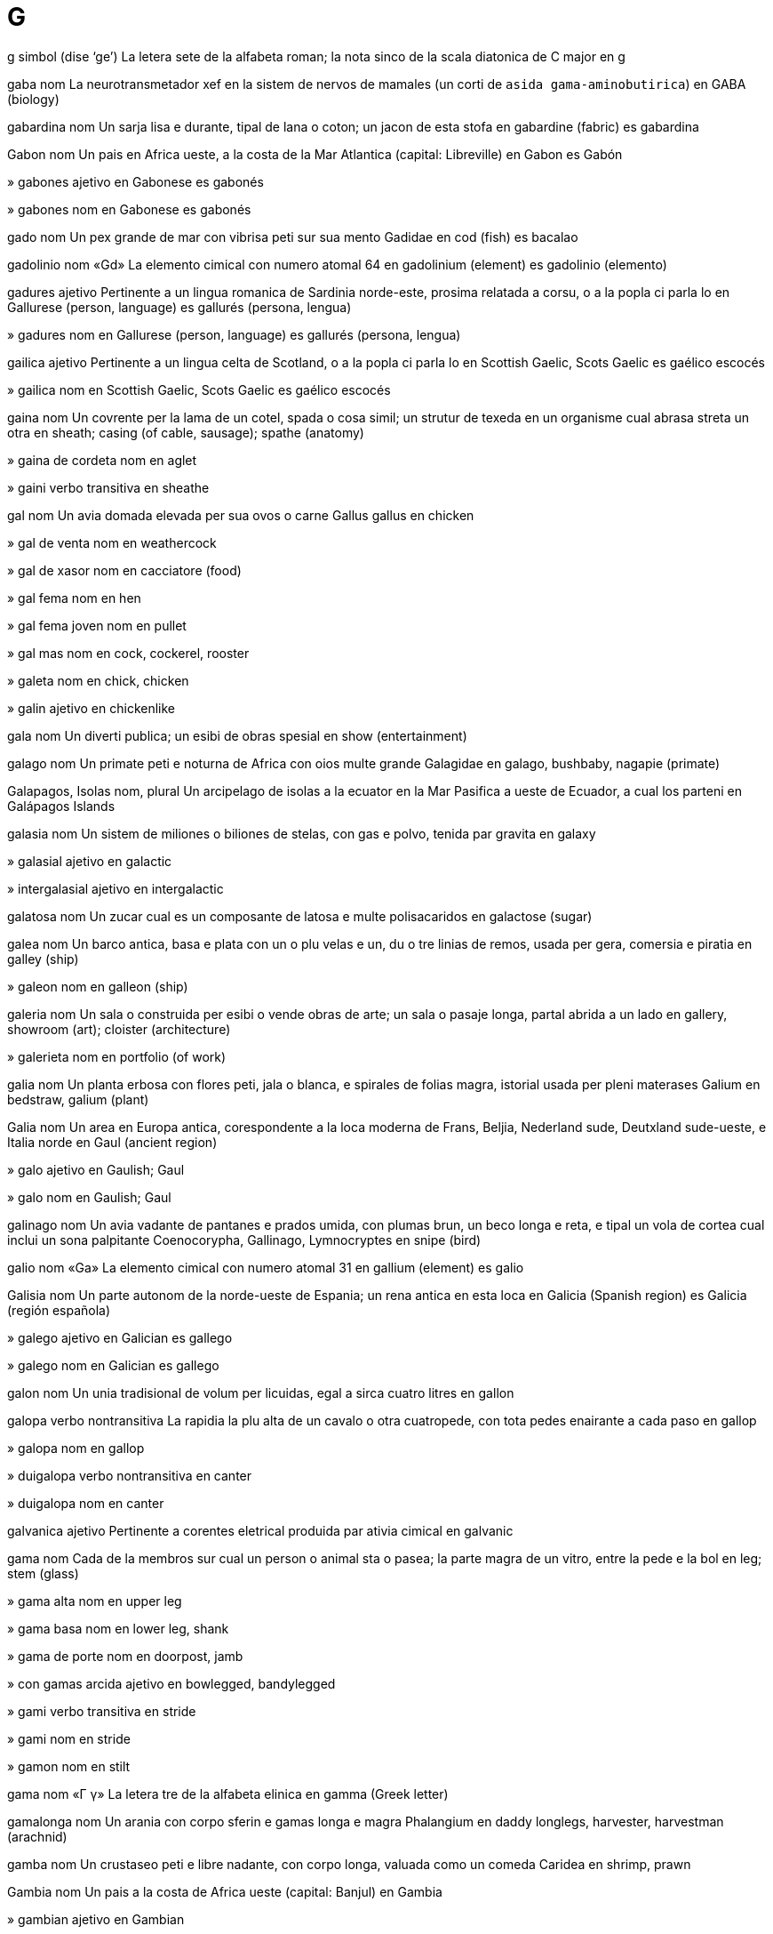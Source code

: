 = G

g   simbol   (dise ‘ge’)
La letera sete de la alfabeta roman; la nota sinco de la scala diatonica de C major
en   g

gaba   nom
La neurotransmetador xef en la sistem de nervos de mamales (un corti de `asida gama-aminobutirica`)
en   GABA (biology)

gabardina   nom
Un sarja lisa e durante, tipal de lana o coton; un jacon de esta stofa
en   gabardine (fabric)
es   gabardina

Gabon   nom
Un pais en Africa ueste, a la costa de la Mar Atlantica
(capital: Libreville)
en   Gabon
es   Gabón

»  gabones   ajetivo
en   Gabonese
es   gabonés

»  gabones   nom
en   Gabonese
es   gabonés

gado   nom
Un pex grande de mar con vibrisa peti sur sua mento
Gadidae
en   cod (fish)
es   bacalao

gadolinio   nom   «Gd»
La elemento cimical con numero atomal 64
en   gadolinium (element)
es   gadolinio (elemento)

gadures   ajetivo
Pertinente a un lingua romanica de Sardinia norde-este, prosima relatada a corsu, o a la popla ci parla lo
en   Gallurese (person, language)
es   gallurés (persona, lengua)

»  gadures   nom
en   Gallurese (person, language)
es   gallurés (persona, lengua)

gailica   ajetivo
Pertinente a un lingua celta de Scotland, o a la popla ci parla lo
en   Scottish Gaelic, Scots Gaelic
es   gaélico escocés

»  gailica   nom
en   Scottish Gaelic, Scots Gaelic
es   gaélico escocés

gaina   nom
Un covrente per la lama de un cotel, spada o cosa simil; un strutur de texeda en un organisme cual abrasa streta un otra
en   sheath; casing (of cable, sausage); spathe (anatomy)

»  gaina de cordeta   nom
en   aglet

»  gaini   verbo transitiva
en   sheathe

gal   nom
Un avia domada elevada per sua ovos o carne
Gallus gallus
en   chicken

»  gal de venta   nom
en   weathercock

»  gal de xasor   nom
en   cacciatore (food)

»  gal fema   nom
en   hen

»  gal fema joven   nom
en   pullet

»  gal mas   nom
en   cock, cockerel, rooster

»  galeta   nom
en   chick, chicken

»  galin   ajetivo
en   chickenlike

gala   nom
Un diverti publica; un esibi de obras spesial
en   show (entertainment)

galago   nom
Un primate peti e noturna de Africa con oios multe grande
Galagidae
en   galago, bushbaby, nagapie (primate)

Galapagos, Isolas   nom, plural
Un arcipelago de isolas a la ecuator en la Mar Pasifica a ueste de Ecuador, a cual los parteni
en   Galápagos Islands

galasia   nom
Un sistem de miliones o biliones de stelas, con gas e polvo, tenida par gravita
en   galaxy

»  galasial   ajetivo
en   galactic

»  intergalasial   ajetivo
en   intergalactic

galatosa   nom
Un zucar cual es un composante de latosa e multe polisacaridos
en   galactose (sugar)

galea   nom
Un barco antica, basa e plata con un o plu velas e un, du o tre linias de remos, usada per gera, comersia e piratia
en   galley (ship)

»  galeon   nom
en   galleon (ship)

galeria   nom
Un sala o construida per esibi o vende obras de arte; un sala o pasaje longa, partal abrida a un lado
en   gallery, showroom (art); cloister (architecture)

»  galerieta   nom
en   portfolio (of work)

galia   nom
Un planta erbosa con flores peti, jala o blanca, e spirales de folias magra, istorial usada per pleni materases
Galium
en   bedstraw, galium (plant)

Galia   nom
Un area en Europa antica, corespondente a la loca moderna de Frans, Beljia, Nederland sude, Deutxland sude-ueste, e Italia norde
en   Gaul (ancient region)

»  galo   ajetivo
en   Gaulish; Gaul

»  galo   nom
en   Gaulish; Gaul

galinago   nom
Un avia vadante de pantanes e prados umida, con plumas brun, un beco longa e reta, e tipal un vola de cortea cual inclui un sona palpitante
Coenocorypha, Gallinago, Lymnocryptes
en   snipe (bird)

galio   nom   «Ga»
La elemento cimical con numero atomal 31
en   gallium (element)
es   galio

Galisia   nom
Un parte autonom de la norde-ueste de Espania; un rena antica en esta loca
en   Galicia (Spanish region)
es   Galicia (región española)

»  galego   ajetivo
en   Galician
es   gallego

»  galego   nom
en   Galician
es   gallego

galon   nom
Un unia tradisional de volum per licuidas, egal a sirca cuatro litres
en   gallon

galopa   verbo nontransitiva
La rapidia la plu alta de un cavalo o otra cuatropede, con tota pedes enairante a cada paso
en   gallop

»  galopa   nom
en   gallop

»  duigalopa   verbo nontransitiva
en   canter

»  duigalopa   nom
en   canter

galvanica   ajetivo
Pertinente a corentes eletrical produida par ativia cimical
en   galvanic

gama   nom
Cada de la membros sur cual un person o animal sta o pasea; la parte magra de un vitro, entre la pede e la bol
en   leg; stem (glass)

»  gama alta   nom
en   upper leg

»  gama basa   nom
en   lower leg, shank

»  gama de porte   nom
en   doorpost, jamb

»  con gamas arcida   ajetivo
en   bowlegged, bandylegged

»  gami   verbo transitiva
en   stride

»  gami   nom
en   stride

»  gamon   nom
en   stilt

gama   nom   «Γ γ»
La letera tre de la alfabeta elinica
en   gamma (Greek letter)

gamalonga   nom
Un arania con corpo sferin e gamas longa e magra
Phalangium
en   daddy longlegs, harvester, harvestman (arachnid)

gamba   nom
Un crustaseo peti e libre nadante, con corpo longa, valuada como un comeda
Caridea
en   shrimp, prawn

Gambia   nom
Un pais a la costa de Africa ueste
(capital: Banjul)
en   Gambia

»  gambian   ajetivo
en   Gambian

»  gambian   nom
en   Gambian

gamelan   nom
Un bande cual jua musica tradisional de Indonesia, tipal incluinte multe strumentos de percute de bronze
en   gamelan

gameta   nom
Un selula matur aploide, mas o fema, cual pote uni con un de la otra seso per formi un zigoto
en   gamete

gametofite   nom
La fase de developa cual produi gametas en moses e epaticas
en   gametophyte

gan   nom
Un dialeto de xines, parlada par sirca 20 milion persones, xef en la provinse Jiangxi
en   Gan (language)

Gana   nom
Un pais en Africa ueste, con costa sude a la Mar Atlantica
(capital: Accra)
en   Ghana

»  ganaian   ajetivo
en   Ghanaian

»  ganaian   nom
en   Ghanaian

ganax   nom
Un pleninte bateda de xocolada e crema, usada en tortas e confetos
en   ganache (food)

gang   nom
Un grupo organizada de criminales; un grupo de jovenes envolveda en crimin o violentia minor; un grupo de jovenes ci asosia con lunlotra; un grupo organizada de persones ci labora par mano
en   gang

ganga   nom
Un avia con plumas brunin, nidinte sur tera en desertos, comente semes, e relatada a pijones
Pteroclidae
en   sandgrouse

Ganga, Rio   nom
Un rio en Barat norde e Bangladex cual comensa en la Montes Himalaia e fini en la Golfo Bengala
en   Ganges River

ganglio   nom
Un strutur composada de un cuantia de corpos de neurones, tipal forminte un infla a la fibre; un masa bon definida de materia gris en la sistem de nervos sentral
en   ganglion (biology)

gangrena   nom
La mori e descomposa local de texeda, cual resulta de sangue blocida o un infeta baterial
en   gangrene

»  gangrenosa   ajetivo
en   gangrenous

gangster   nom
Un membro de un gang de criminales violente
en   gangster, mobster, racketeer

gania   verbo transitiva
Oteni (mone) per labora o servi, o par interesa o profita; susede (un concurso o desacorda); ariva puntual per usa (un bus, tren o avion)
en   earn, gain; win (game); catch (bus, etc.)

»  gania la tempo   verbo
en   save time

»  difisil ganiada   ajetivo
en   hard-won, close-fought, closely fought

»  ganiada   ajetivo
en   earned, gained, won

»  ganior   nom
en   winner

»  nonreganiable   ajetivo
en   irrecoverable

»  regania   verbo transitiva
en   regain, recoup, recover (money)

»  reganiable   ajetivo
en   recoverable

»  sin ganior   ajetivo
en   tied, drawn (match)

ganso   nom
Un avia grande de acua con colo longa, gamas corta, pedes membranosa, e beco corta e larga; (metafor) un person sosial torpe; (metafor) un person tecnical sabosa ma osesente
Anser, Branta, Chen
en   goose; geek, nerd

»  ganso mas   nom
en   gander

»  ganseta   nom
en   gosling

ganto   nom
Un covrente per la mano cual proteje contra fria o susia, tipal con partes separada per cada dito e la diton; un covrente simil en boxe, basebal e otra sportes
en   glove

»  ganto de armur   nom
en   gauntlet

»  ganto de boxe   nom
en   boxing glove

»  ganto de cosini   nom
en   oven glove

»  ganteta   nom
en   mitten

»  ganton   nom
en   muff

gara   nom
Un ungia curva e puntida a cada dito de la pede de avias, lezardos e alga mamales; un onca simil a la gama de un inseto; la pinse de alga artropodos; un aparato simil usada per teni o leva
en   claw, talon

»  gari   verbo transitiva
en   claw, scrabble at

garaje   nom
Un construida per reteni veculos; un loca en cual on manteni e repara veculos
en   garage
es   garaje

»  garaje partal   nom
en   carport

garantia   verbo transitiva
Promete formal, tipal en un documento, ce (constrinjes spesifada) va es realida, tipal ce (un produida) va es reparada o recambiada si lo no ave un cualia o dura spesifada; (en lege) promete formal, tipal en un documento, ce on va paia (la deta) de un otra o completi (la obliga) de un otra en caso de fali
en   guarantee, ensure

»  garantia   nom
en   guarantee, warranty, guaranty; collateral, security, surety; bail

»  garantia de cualia   nom
en   guarantee of quality, hallmark, imprimatur

»  garantior   nom
en   bondsman, surety

garda   verbo transitiva
Atende (un person o cosa) per proteje o controla el o lo; reteni (mone) per usa futur
en   guard, stand guard; save (money)

»  garda   nom
en   guard; guardianship, tutelage

»  garda la casa   verbo
en   housesit

»  garda se contra   verbo
en   beware of

»  gardada   nom
en   ward (person)

»  gardador   nom
en   guard (device), burglar alarm

»  gardor   nom
en   guard (person), sentry; warder, jailer, gaoler; guardian, custodian, warden; watchdog (metaphor)

»  gardor de pisina   nom
en   lifeguard

»  gardor de plaia   nom
en   lifeguard

gardacorpo   nom, composada (verbo+nom)
Un person o grupo empleada per acompania e proteje un person importante o famosa
en   bodyguard

gardacosta   nom, composada (verbo+nom)
Un organiza cual atende acuas costal per aida persones o barcos en peril e per preveni contrabanda; un person tal empleada
en   coastguard

gardafoco   nom, composada (verbo+nom)
Un scermo protejente ante un foco; un strutur basa sirca un ximineria per preveni la cade de carbon o lenio ardente
en   fireguard, fender

gardaforesta   nom, composada (verbo+nom)
Un person ci patrulia e manteni un foresta o parce natural
en   forest ranger, park ranger

gardamano   nom, composada (verbo+nom)
Un veste o aparato cual proteje la mano, per esemplo como parte de un arma
en   hand guard

gardaporte   nom, composada (verbo+nom)
Un person ci garda la entra de un construida; un empleada ci aida persones estra un otel
en   doorkeeper, commissionaire

gardaporton   nom, composada (verbo+nom)
Un person ci garda un porton e controla ci pasa tra lo
en   gatekeeper

gardaxasa   nom, composada (verbo+nom)
Un empleada ci eleva e proteje animales xasada
en   gamekeeper

gardenia   nom
Un arbor o arboreta con flores grande, bonodorosa e blanca o jala
Gardenia
en   gardenia (plant)

garga   nom
La pasaje a dorso de la boca, a interna de la colo
en   throat

»  gargal   ajetivo
en   throaty, guttural

gargara   verbo transitiva
Lava la boca e garga con (un licuida) par espira tra lo
en   gargle

»  gargara   nom
en   gargle

gargarosa   nom
Un pinson brun con fronte roja
Acanthis flammea
en   redpoll (bird)

gargola   nom
Un fas o figur siselida de un umana o animal monstrin, protendente de un construida e tipal funsionante como un beco per move la pluve a via de la mur
en   gargoyle

garlanda   nom
Un sirculo de flores e folias, portada sur la testa o pendeda como un orna
en   garland, wreath, festoon, swag

»  garlanda sintilinte   nom
en   tinsel

»  garlandi   verbo transitiva
en   garland, wreathe, festoon

garnison   nom
La soldatos encargada con proteje un fortres o vila; la construida cual los ocupa
en   garrison

garota   nom
Un filo o corda usada per strangula algun
en   garotte

»  garoti   verbo transitiva
en   garotte

gas   nom
Un materia fluente como aira, cual estende libre per pleni cualce spasio, sin relata a sua cuantia
en   gas

»  gas invernerial   nom
en   greenhouse gas

»  gas nosiva   nom
en   toxic gas, fumes

»  gasal   ajetivo
en   gaseous (of a gas)

»  gasi   verbo nontransitiva
en   become gaseous

»  gasi   verbo transitiva
en   make gaseous; gas, expose to gas

»  gasin   ajetivo
en   gaseous (like a gas)

»  gasosa   ajetivo
en   gaseous (full of gas), gassy; carbonated, fizzy

gasolina   nom
Petrolio refinada, usada como un combustable per alga motores
en   gasoline, petrol
es   gasolina

»  gasolineria   nom
en   gas station, petrol station
es   gasolinera, estación de servicio, bencinera, bomba, grifo, servicentro

gasolio   nom
Petrolio refinada plu pesosa ca gasolina, usada per alga motores
en   diesel

gasometre   nom
Un tance per reserva e mesura gas
en   gasometer

gaspatxo   nom
Un sopa fria de tomate e otra vejetales, orijinante en Espania
en   gazpacho (soup)
es   gazpacho

gasta   verbo nontransitiva
Deveni danada, erodeda o destruida par frica o usa
en   wear out, age; fray, unravel

»  gasta   verbo transitiva
en   wear out, age; fray, unravel

»  gastada   ajetivo
en   worn out, shabby, threadbare, frayed, dilapidated, rundown; (tire/tyre) bald

»  gastada par gera   ajetivo
en   war-torn

»  gastada par clima   ajetivo
en   weathered, weatherbeaten

gastral   ajetivo
Pertinente a la stomaco
en   gastric

gastraljia   nom
Un dole de la stomaco
en   gastralgia

gastrite   nom
Un inflama de la strato interna de la stomaco
en   gastritis

gastroenterite   nom
Un inflama de la stomaco e intestines, causante vomita e diarea
en   gastroenteritis

gastroenterolojia   nom
La ramo de medica cual studia desordinas de la stomaco e intestines
en   gastroenterology

»  gastroenterolojiste   nom
en   gastroenterologist

gastrointestinal   ajetivo
Pertinente a la stomaco e intestines
en   gastrointestinal

gastropodo   nom
Un membro de un grupo grande de moluscos, como caracoles, limasas e businos
Gastropoda
en   gastropod

gastrotrico   nom
Un membro de un filo de vermes multe peti, comun en mares e lagos
Gastrotricha
en   gastrotrich (worm)

gatilio   nom
Un aparato peti cual relasa un mola o simil per inisia alga cosa, tipal la ensende de un fusil
en   trigger

»  gatili   verbo transitiva
en   trigger

gatiliomanica   ajetivo
Tendente reata violente, tipal usante un fusil
en   trigger-happy

gato   nom
Un mamal peti, carnivor e domada con pelo suave, beco corta, e talones retirable; cualce membro de esta familia, como un leon o tigre
Felis catus
en   cat

»  gato de nove codas   nom
en   cat o’ nine tails (whip)

»  gateta   nom
en   kitten, kitty, pussy, puss

gauda   nom
Un ceso dur, plata e ronda de Nederland, tipal con casca jala
en   gouda (cheese)

gaulteria   nom
Un planta sempreverde cual produi un olio bonodorosa mentin
Gaultheria
en   wintergreen (plant)

gaus   nom
Un unia de indui magnetal, egal a un desmili de un tesla
en   gauss (unit of induction)

gavia   nom
Un avia de acua, grande e tufante, con beco puntida e plumas negra e gris
Gavia
en   loon, diver (bird)

gavota   nom
Un avia de mar con alas longa, pedes membranosa, e vose xiliante, tipal con plumas blanca e dorso negra o gris
Laridae
en   gull, seagull

gavota   nom
Un dansa de Frans de rapidia media, popular en la sentenio 18; un musica per esta
en   gavotte (dance, music)

gaxa   nom
Un comeda semilicuida de avena o otra sereal, bolida en lete o acua; cualce comeda con forma de pulpa bultosa
en   gruel, porridge, mush

»  gaxa de avena   nom
en   porridge, oatmeal

»  gaxa de favas   nom
en   bean porridge; baked beans

»  gaxa de orzo   nom
en   barley porridge

»  gaxa de pisos   nom
en   mashed peas, mushy peas

»  gaxa de ris   nom
en   rice porridge; rice pudding

»  gaxa de torta   nom
en   cake batter, cake mix

»  gaxi   verbo nontransitiva
en   mush

»  gaxi   verbo transitiva
en   mush

»  gaxin   ajetivo
en   mushy, sloppy

»  gaxin   nom
en   mush, pap, slop

gaza   nom
Un stofa de seda, lino o coton magra e diafana; esta stofa usada per proteje feris
en   gauze

»  gaza de ceso   nom
en   cheesecloth

Gaza   nom
Un teritorio de Filastin
en   Gaza, Gaza strip
es   Gaza, Franja de Gaza

gazela   nom
Un antilope peti e magra con cornos curva e pelo jalin brun e blanca a la adomen
Gazella
en   gazelle
es   gacela

gazi   ajetivo
Un geror muslim veteran
en   Ghazi

»  gazi   nom
en   Ghazi

ge   ajetivo
Omosesal; pertinente a omosesales e omosesalia
en   gay, queer, homosexual

»  ge   nom
en   gay, queer, homosexual

»  antige   ajetivo   (dise ‘antigé’)
en   anti-gay

geco   nom
Un lezardo noturna e comun ruidosa, con cuxinetas aderente a sua pedes per aida trepa sur surfases lisa
Gekkonidae
en   gecko

Genova   nom
Un site en Liguria
en   Genoa (Italian city)

»  genoves   ajetivo
en   Genoese

»  genoves   nom
en   Genoese

Georgia   nom   (dise ‘djordja’)
Un stato en la SUA sude-este
en   Georgia (US state)

gepardo   nom
Un gato grande, manxada, e multe rapida de Africa e partes de Asia
Acinonyx jubatus
en   cheetah

gera   verbo nontransitiva
Partisipa en un disputa con armas entre nasiones, statos o grupos diferente
en   war, make war

»  gera   nom
en   war, warfare

»  gera biolojial   nom
en   biological warfare

»  gera cimical   nom
en   chemical warfare

»  gera fria   nom
en   cold war

»  gera interna   nom
en   civil war, internecine war

»  gera lampin   nom
en   blitzkrieg

»  gera mundal   nom
en   world war

»  gera nucleal   nom
en   nuclear warfare

»  gera psicolojial   nom
en   psychological warfare

»  declara un gera contra   verbo
en   wage war on

»  geror   nom
en   warrior

»  gerosa   ajetivo
en   bellicose, warlike

»  posgeral   ajetivo
en   post-war

»  pregeral   ajetivo
en   pre-war

»  progeral   ajetivo
en   pro-war

gerilia   nom
Un membro de un grupo peti e autonom ci partisipa en combate, tipal contra un forte militar plu grande
en   guerrilla

»  gera de gerilia   nom
en   guerrilla warfare

germanica   ajetivo
Pertinente a un ramo de la familia de linguas indoeuropean cual inclui engles, deutx, nederlandes, frisce, dansce, norsce, svensce e gotica; pertinente a la poplas ci parla esta linguas
en   Germanic, Teutonic

»  germanica   nom
en   Germanic, Teutonic

germanio   nom   «Ge»
La elemento cimical con numero atomal 32
en   germanium (element)

Gernsi   nom
Un isola brites en la Manga, a norde-este de Jersi
en   Guernsey

»  gernsies   ajetivo
en   Sarnian (person); Guernésiais (language)

»  gernsies   nom
en   Sarnian (person); Guernésiais (language)

geser   nom
Un fonte calda en cual acua boli a veses, ejetante un colona alta de acua e vapor en la aira; cualce jeta simil de licuida
en   geyser; gusher, uprush, blowout (oil)

gestalt   nom
(En psicolojia) un intera organizada cual funsiona como plu ca la soma de sua partes
en   gestalt

gestapo   nom
Un polisia secreta e cruel en Deutxland en la rena de la Nazis
en   gestapo

geto   nom
Un parte de un site, tipal un visineria misera, ocupada par un popla o poplas minor; (istorial) la parte iudi de un site
en   ghetto

gexa   nom
Un fem nion cual servi como un ospitor, divertinte omes con conversa, dansa e canta
en   geisha

gi   nom
Bur clarida, preparada de la lete de un bove o bufalo, usada en cosini barati
en   ghee (butter)

gibon   nom
Un primate peti e magra con brasos longa e forte e crias alta de `u-u`, abitante la arbores de la forestas de Asia sude-este
Hylobatidae
en   gibbon

gida   verbo transitiva
Mostra la via a (algun); dirije o influe la atas de (algun); fa ce (un person o animal) acompania on par teni el a la mano, con un corda, etc; opera e controla la dirije e rapidia de (un veculo)
en   guide, lead, head; conduct, convey; usher, herd, wrangle; drive (vehicle), steer, helm

»  gida   nom
en   guidance, leadership

»  gidador   nom
en   guide (device)

»  gidor   nom
en   guide, leader, usher, docent; driver (vehicle), chauffeur

»  gidor de museo   nom
en   museum guide

»  gidor de turi   nom
en   tour guide

»  malgida   verbo transitiva
en   misguide, mislead

»  malgidada   ajetivo
en   misguided, misled, wrong-headed

»  malgidante   ajetivo
en   misleading, specious

giga-   prefisa
10^9
en   giga- (a thousand million)

gilotin   nom
Un macina con un lama pesosa cual lisca vertical en du ranures, usada per destesti persones; un aparato per talia paper, vejetales, etc, con un lama movable liada a un funda fisada
en   guillotine

»  gilotini   verbo transitiva
en   guillotine

gimnosperma   nom
Un planta con semes nonprotejeda par un ovario o fruta
en   gymnosperm (botany)

ginco   nom
Un arbor caduca, relatada a la arbores conifer, con folias vanin e flores jala, orijinante en Jonguo
Ginkgo biloba
en   ginkgo (tree)

Gine   nom
Un pais a la costa ueste de Africa
(capital: Conakry)
en   Guinea

»  ginean   ajetivo
en   Guinean

»  ginean   nom
en   Guinean

»  Golfo Gine   nom
La parte norde-este e ecuatoral de la Mar Atlantica sude, prosima a Africa sentral
en   Gulf of Guinea

»  Gine Ecuatoral   nom
Un pais peti en Africa ueste a lado de la Mar Ginean e composada de alga isolas e un colonia a la costa
(capital: Malabo)
→ ecuatoginean
en   Equatorial Guinea

»  ecuatoginean   ajetivo
→ Gine Ecuatoral
en   Ecuatorial Guinean, Ecuatoginean

»  ecuatoginean   nom
en   Ecuatorial Guinean, Ecuatoginean

»  Gine Nova   nom
Un isola grande en la Mar Pasifica sude-ueste, a norde de Australia
en   New Guinea

»  Gine-Bisau   nom
Un pais a la costa ueste de Africa
(capital: Bissau)
en   Guinea-Bissau

gingam   nom
Un stofa de coton lejera, tipal con cuadros blanca e colorida
en   gingham

»  de gingam   ajetivo
en   (made of) gingham

ginia   verbo transitiva
Clui e abri rapida (un oio), per indica ce alga cosa es un broma o un secreta, o per siniali amosia; clui e abri rapida (ambos oios)
en   wink, blink, nictate

»  ginia   nom
en   wink, blink (eyes)

gitar   nom
Un strumento musical de cordetas, con trastes, lados curva e ses o des-du cordetas, juada par la ditos o un plectro
en   guitar

»  gitar acustical   nom
en   acoustic guitar

»  gitar baso   nom
en   bass guitar

»  gitar eletrical   nom
Un gitar con sensadores eletrica, tipal con un corpo solida
en   electric guitar

»  gitariste   nom
en   guitarist

gladiator   nom
(En Roma antica) un om instruida per combate con armas en un stadion, contra otra omes o animales savaje
en   gladiator

gladiolo   nom
Un planta en familia de iris, con folias spadin e spigas de flores colorosa
Gladiolus
en   gladiolus

glamor   nom
La cualia atraente o stimulante par cual alga persones o cosas pare spesial; un belia o encanta cual es sesal atraente
en   glamour, pizzazz

»  glamori   verbo transitiva
en   glamorize/glamorise

»  glamorosa   ajetivo
en   glamorous

glande   nom
Un organo cual secrete cimicales spesial per usa en la corpo o per descarga a estra; la fini ronda de un penis o clitoris
en   gland; glans

»  glande salival   nom
en   salivary gland

»  glande suprarenal   nom
en   adrenal gland

glareola   nom
Un avia insetivor con alas longa e coda forcin, relatada a la pluviales
Glareola, Stiltia
en   pratincole (bird)

glasa   verbo transitiva
Covre (comedas o stofa) con un strato lisa e briliante
en   glaze, ice, frost

»  glasa   nom
en   glaze, icing, frosting

»  glasa fondente   ajetivo
en   fondant

»  glasada   ajetivo
en   glazed, glossy

glasia   nom
Un masa o rio lenta de jelo, formida par la cumula e compati de neva sur montes o prosima a la polos; un covre de jelo sur un area grande, tipal en zonas prosima a la polos
en   glacier, icecap

»  glasia polal   nom
en   polar icecap

»  glasi   verbo nontransitiva
en   glaciate

»  glasi   verbo transitiva
en   glaciate

»  glasi   nom
en   glaciation

»  glasial   ajetivo
en   glacial

»  glasida   ajetivo
en   glaciated

glasiolojia   nom
La studia de glasias
en   glaciology

»  glasiolojiste   nom
en   glaciologist

glasnost   nom
(En la URSS pasada) la politica o pratica de governa plu abrida a la sitadanes, inisiada par Mikhail Gorbachov en 1985
en   glasnost

glaucoma   nom
Un state de presa plu grande ca normal en la oio, gradal causante la perde de vide
en   glaucoma

gleditsia   nom
Un arbor en familia de piso, con spinas longa e folias filisin
Gleditsia
en   honey locust (tree)

gli   nom
Un canta en tre o plu partes, tipal sin strumentos
en   glee (music)

glica   verbo nontransitiva
(Un molecula de zucar) deveni liada a un molecula de protena o lipida sin regula enzimal
en   glycate

»  glica   nom
en   glycation

»  glicada   ajetivo
en   glycated

glico-   prefisa
Pertinente a o produinte zucar
en   glyco-

glicojen   nom
Un materia deponeda en la texedas como un reserva de carboidratos
en   glycogen (biology)

glicolica   nom
Un composada cristal, trovada en cana de zucar, uvas nonmatur e betas zucarosa, cual ave multe usas industrial
en   glycolic acid

glifo   nom
Un simbol direta per un parola o espresa, en formas la plu antica de scrive; (en informatica) la representa grafica de un sinia
en   glyph, pictogram, pictograph

glisemia   nom
La presentia de glucosa en la sangue
en   glycemia/glycaemia

»  glisemial   ajetivo
en   glycemic/glycaemic

»  indise glisemial   nom
en   glycemic/glycaemic index

gliserol   nom
Un licuida viscosa, dulse e sin color, formida como un suproduida en la fabrica de sapon
en   glycerol, glycerin, glycerine

glisina   nom
Un arboreta trepante, con grupos pendente de flores pal bluin lila
Wisteria
en   wisteria (plant)

globo   nom
Un representa sfera de la Tera, Luna o constelas; cualce ojeto aprosima sfera
en   globe

»  globo de oio   nom
en   eyeball

»  global   ajetivo
en   global, worldwide

»  globali   verbo nontransitiva
en   globalize/globalise

»  globali   verbo transitiva
en   globalize/globalise

»  globali   nom
en   globalization/globalisation

»  globalisme   nom
en   globalism

»  globaliste   nom
en   globalist

»  globin   ajetivo
en   globular

globulina   nom
Un protena simple cual es un parte major de sero sangual
en   globulin (protein)

glocenspil   nom
Un strumento de percute con un serie de pesos metal, colpada par marteletas
en   glockenspiel

glomerulo   nom
Un grupo de capilares sirca la fini de un tubeta de ren, do produidas dejetada es filtrida de la sangue
en   glomerulus (anatomy)

»  glomerulal   ajetivo
en   glomerular

gloria   nom
Un onora alta ganiada par atenis notable; belia o dinia grande
en   glory, magnificence, majesty

»  glori   verbo
en   glorify

»  gloriosa   ajetivo
en   glorious, magnificent, majestic

glosa   nom
Un tradui, esplica, interprete o parafrase de un parola, frase o pasaje de leteratur
en   gloss, annotation

»  gloseria   nom
en   glossary

glote   nom
La parte de la larinje composada de la plias vosal e la pasaje entre los
en   glottis

»  glotal   ajetivo
en   glottal

»  glotal   nom
en   glottal (consonant)

gloton   ajetivo
Abituada a come suprabundante
en   gluttonous

»  gloton   nom
en   glutton

»  glotonia   nom
en   gluttony

glucagon   nom
Un ormon formida en la pancreas cual promove la rompe de glicojen per produi glucosa en la figato
en   glucagon

glucosa   nom
Un zucar simple, importante como un fonte de enerjia en organismes e un composante de multe carboidratos
en   glucose, blood sugar

glu-glu   esclama
La sona fada par un pavo o pavon
en   gobble (turkey, peacock)

gluma   nom
La casca de un seme de gran
en   husk, chaff

»  desglumi   verbo transitiva
en   winnow, remove chaff from

gluon   nom
Un particula suatomal sin masa, sur cual on ipotese ce lo lia cuarces a lunlotra
en   gluon (particle)

glutamato   nom
Un sal o ester de asida glutaminal
en   glutamate (chemistry)

glutamina   nom
Un aminoasida idrofilica cual es un composante de la plu de protenas
en   glutamine (amino acid)

»  glutaminal   ajetivo
en   glutamic

gluten   nom
Un misca de du protenas presente en granes, spesial trigo, cual causa la trama elastica de pasta
en   gluten

gluteo   nom
Cada de la du partes carnosa cual formi la area retro e basa de la tronco de un person; un parte simil de un animal; cada de la tre musculos en esta area cual move la coxa
en   buttock, gluteus

»  gluteos   nom, plural
en   buttocks, backside, behind, bottom, rear

gnais   nom
Un roca mutada con strutur stratida, tipal composada de feldspato, cuarzo e mica
en   gneiss (geology)

gnatostomulido   nom
Un membro de un filo peti de animales multe peti de mar
Gnathostomulida
en   gnathostomulid (organism)

gneto   nom
Un planta perene de la tropicos, cisa la prima polenida par insetos
Gnetum
en   gnetum (plant)

gnomon   nom
La parte vertical de un orolojo de sol, de cual sua ombra indica la ora; la forma creada cuando on sutrae un paralelogram de un angulo de un paralelogram plu grande
en   gnomon
fr   gnomon

gnostica   ajetivo
Pertinente a sajia mistica e secreta; (istorial) pertinente a un grupo de filosofias o relijios antica cual ia asentua la developa de la spirito umana par la revela de sabe vera
en   gnostic

»  gnostica   nom
en   gnostic

»  gnosticisme   nom
en   gnosticism

gnu   nom
Un antilope de Africa con testa longa, barba, crinera, e dorso inclinada
Connochaetes
en   gnu, wildebeest

go   nom
Un jua de table de Nion, con la gol de gania teritorio
en   go (game)

Gobi   nom
en   Gobi

»  Deserto Gobi   nom
Un deserto a la plano alta su Mongol sude e Jonguo norde
en   Gobi Desert

gobio   nom
Un pex peti de mar, tipal con ventosa
Gobiidae
en   goby (fish)

gofer   nom
Un rodente tunelinte con poxes foreda con pelo estra sua jenas, de America Norde
Geomyidae
en   gopher (rodent)

gol   nom
(En sportes) un area de un campo a cual on atenta dirije la bal per gania puntos; un gania de puntos en esta modo; la ojeto de la intende de algun; un resulta desirada
en   goal, target

»  fa un gol   verbo
en   score a goal

»  golor   nom
en   goalkeeper, goaltender, goalie

golem   nom
(En mitos iudi) un corpo de arjila, animada par majia
en   golem (mythology)

goleta   nom
Un barcon de vela con du o plu mastos, de cual la anterior es tipal min grande ca la otra
en   schooner (ship)
fr   goélette

golf   nom
Un sporte juada sur un campo grande, do on usa un baston spesial per colpa un bal a en un buco peti en la tera, con gol de usa tan poca colpas como posible
en   golf (sport)

»  golferia   nom
en   golf course

»  golfor   nom
en   golfer

golfo   nom
Un parte de un mar cuasi ensircada par tera, con boca streta
en   gulf

goma   nom
Un secrete viscosa de alga arbores e arboretas cual duri cuando secida e de cual on fabrica aderentes e otra produidas; cualce otra sustantia simil
en   gum

»  goma de cansela   nom
en   eraser

»  goma de mastica   nom
en   chewing gum

»  gomin   ajetivo
en   gummy, chewy

gombo   nom
Un planta en familia de malva, con cascas longa e crestida, de la tropicos de la mundo vea; la cascas comable de esta
Abelmoschus esculentus
en   okra, gumbo (plant)

gonada   nom
Un organo cual produi gametas, per dise un ovario o testiculo
en   gonad

gondola   nom
Un barceta longa e magra con fondo plana, usada en la canales de Venezia
en   gondola

»  gondolor   nom
en   gondolier

gongo   nom
Un disco metal cual produi un sona resonante cuando on colpa lo
en   gong

gonorea   nom
Un maladia sesal, marcada par inflama e descarga de la uretra o vajina
en   gonorrhea/gonorrhoea, clap

gorgonzola   nom
Un ceso mol e forte de Italia, con venas bluin verde
en   gorgonzola

gorila   nom
Un primate grande e potiosa con testa grande e colo corta, trovada en la forestas de Africa sentral
Gorilla
en   gorilla

gospel   ajetivo
Un stilo de canta relijiosa developada en la eglesas de americanes negra
en   gospel (music)

»  gospel   nom
en   gospel (music)

gota   verbo nontransitiva
(Un licuida) cade como masas peti e ronda
en   drip

»  gota   verbo transitiva
en   drip

»  gota   nom
Un masa peti, con forma ronda o perin, de un licuida cual pende, cade o adere a un surfas
en   drip, drop (liquid)

»  gota de pluve   nom
en   raindrop

»  goteta   nom
en   droplet; tiny amount, smidgen, tad

»  goton   nom
en   blob, dollop, glob, globule

gota   nom
Un maladia en cual la metaboli de asida urica es defetosa e causa artrite (tipal de la osos peti de la pedes), la depone de urato de sodio, e periodos de dole acuta
en   gout (medical)
fr   goutte

gotea   verbo nontransitiva
(Un contenador) perde o asorbe acaso sua contenida, tipal un licuida o gas, tra un buco o fesur
‹ la teto gotea; acua es goteada par la teto ›
en   leak

»  gotea   verbo transitiva
en   leak

»  gotea   nom
en   leak, leakage

»  goteante   ajetivo
en   leaking, leaky

gotica   ajetivo
De o pertinente a un moda de arciteta comun en Europa ueste entre 1100 e 1600, con arcos puntida, voltas costelin, arcos apoiante, vitro colorida, e ornas par perfora detaliosa; (leteras) derivada de un stilo angulo con verticales spesa, usada en Europa de la sentenio 13
en   Gothic (architecture, lettering)

goto   ajetivo
Pertinente a un popla germanica ci ia invade la Impero Roman de la este entre 200 e 500 ec
en   Gothic (person, language)

»  goto   nom
en   Goth

governa   verbo transitiva
Maneja la politica, atas e consernas de (un stato, organiza o popla); eserse potia o autoria supra (un area o popla)
en   govern, rule

»  governa   nom
en   government, rule, regime; cabinet

»  governa pupetin   nom
en   puppet government, puppet regime

»  antigovernal   ajetivo
en   antigovernment

»  egoverna   nom
en   e-government

»  governal   ajetivo
en   government

»  governor   nom
en   governor

»  governoria   nom
en   governorate

»  intergovernal   ajetivo
en   intergovernmental

»  malgoverna   verbo transitiva
en   misgovern, misrule; misgovernment, misrule

»  nongovernable   ajetivo
en   ungovernable

»  progovernal   ajetivo
en   pro-government

gradiente   nom
Un grandi o diminui de la grandia de un cualia como temperatur, presa o consentra
en   gradient

»  gradiente de consentra   nom
en   concentration gradient

»  gradiente de presa   nom
en   pressure gradient

»  gradiente sosial   nom
en   social gradient

»  gradiente termal   nom
en   thermal gradient, temperature gradient

grado   nom
La cuantia, nivel o estende a cual alga cosa aveni o es presente; un unia per mesura angulos; un nivel en un scala, serie o prosede, o en la ierarcia de un organiza o sosia; cada de la surfases orizonal cual formi un scalera
en   degree, extent; rank, echelon; stair, tread, step; stage, step (process)

»  grado de celsius   nom
en   degree Celsius, degree centigrade

»  grado de farenhait   nom
en   degree Fahrenheit

»  grado de porte   nom
en   doorstep

»  a no grado   averbo
en   to no extent, not at all

»  gradal   ajetivo
en   gradual

»  gradal   averbo
en   gradually

»  gradalisme   nom
Un politica de reformi gradal; la teoria en biolojia de evolui gradal
en   gradualism

»  gradeta   nom
en   rung

»  gradi   verbo transitiva
en   grade, rank, rate; stagger (events, payments)

»  gradi   nom
en   ranking, rating (measurement)

»  nongradida   ajetivo
en   ungraded, unranked, unrated

»  par grado   ajetivo
en   gradual

»  par grado   averbo
en   gradually

»  redui de grado   nom
en   downgrade

»  redui la grado de   verbo
en   downgrade

»  retrogradal   ajetivo
en   retrograde, backward, backwards

gradua   verbo nontransitiva
Susede ateni un diploma de un scola, universia o curso
en   graduate

»  gradua   nom
en   graduation

»  gradua de scola   verbo nontransitiva
en   leave school, graduate from school

»  graduada   ajetivo
en   graduated

»  graduada   nom
en   graduate

»  graduada prima   nom
en   valedictorian

»  graduante   ajetivo
en   graduating

»  graduante de scola   nom
en   school leaver

»  posgraduada   ajetivo
en   postgraduate

»  posgraduada   nom
en   postgraduate

»  pregraduada   ajetivo
en   undergraduate

»  pregraduada   nom
en   undergraduate

graf   nom
Un scema mostrante la relata entre cuantias variante
en   graph (diagram)

»  grafi   verbo nontransitiva
en   graph

»  grafi   verbo transitiva
en   graph

grafem   nom
Cada de la unias la plu peti en un sistem de scrive
en   grapheme

»  grafemal   ajetivo
en   graphemic

grafica   ajetivo
Pertinente a la artes vidal, tipal envolvente desinia, grava o leteri; (en informatica) pertinente a imajes vidable
en   graphic, graphical

»  grafica   nom
en   graphic; graphic design

»  graficiste   nom
en   graphic artist, graphic designer

grafiti   nom
Scrives o desinias, tipal nonlegal, sur un mur o otra surfas publica
en   graffiti

»  grafitosa   ajetivo
en   graffitied, covered in graffiti

grafito   nom
Un forma de carbono gris e cristal, usada como un lubricante, en lapises, e como un moderante en reatadores nucleal
en   graphite; (pencil) lead

grafolojia   nom
La studia de scrive; la esamina de scrive par mano, como un modo de interprete la personalia de un individua
en   graphology

»  grafolojiste   nom
en   graphologist

grai   nom
La unia internasional per mesura la cuantia asorbeda de radia ioninte, egal a un jul per cilogram
en   gray (unit of radiation)

gralia   nom
Un corvo sosial de Eurasia con plumas negra e fas calva, cual nidi en colonias a culminas de arbores
Corvus frugilegus
en   rook

gram   nom
La unia metral fundal de masa
en   gram, gramme

»  cilogram   nom
en   kilogram

»  decagram   nom
en   decagram

»  desigram   nom
en   decigram

»  ectogram   nom
en   hectogram

»  miligram   nom
en   milligram

»  sentigram   nom
en   centigram

gramatica   nom
La sistem e strutur completa de un lingua, o de linguas jeneral
en   grammar

»  gramatical   ajetivo
en   grammatical

»  gramaticiste   nom
en   grammarian

gran   nom
Un seme o fruta de un sereal; un colie cultivada de estas; un particula de un materia como sal o arena
en   grain, kernel, grist, cereal seed; cereal crop, corn; particle, pellet (salt, sand, etc.)

»  de gran intera   ajetivo
en   wholegrain, wholemeal

»  gran de plomo   nom
en   lead shot

»  graneria   nom
en   barn, granary; breadbasket (region)

»  graneta   nom
en   granule; bagatelle, trinket, trifle, triviality

»  granetin   ajetivo
en   granular, grainy, crumbly

»  granetin   nom
en   gratin

»  granetini   verbo nontransitiva
en   be cooked au gratin

»  grani   verbo nontransitiva
en   granulate

»  grani   verbo transitiva
en   granulate

»  granin   ajetivo
en   granulated

granada   nom
Un bomba peti, lansada par mano o un lansador; un contenador de vitro con cimicales cual es relasada cuando lansada e rompeda, usada per proba cloacas e estingui focones
en   grenade

»  granador   nom
en   grenadier (soldier)

granada   nom
Un arbor nativa de Africa norde e Asia ueste; la fruta de esta, con pel dur e rojin, e con pulpa roja e dulse con multe semes
Punica granatum
en   pomegranate

granato   nom
Un jem fabricada de un mineral profonda roja
en   garnet (gem)

grande   ajetivo
De un altia, estende, cuantia o masa plu ca normal per sua clase o tipo; (un person) de un capasia o importa multe plu ca normal
‹ Alexandro la Grande ›
en   large, big, great, hefty, sizeable; great, eminent

»  de grandia cambiable   ajetivo
en   resizable

»  de grandia natural   ajetivo
en   full-size, full-scale, life-size

»  de grandia vera   ajetivo
en   life-size

»  grandi   verbo nontransitiva
en   enlarge, grow, increase, amplify, magnify, augment, scale up, escalate, heighten

»  grandi   verbo transitiva
en   enlarge, grow, increase, amplify, magnify, augment, scale up, escalate, heighten

»  grandi   nom
en   enlargement, growth, increase, amplification, magnification; augmentation, escalation

»  grandia   nom
en   size, amplitude; stature

»  grandida   ajetivo
en   enlarged, magnified

»  grandiosa   ajetivo
en   grandiose, grand

»  nongrandida   ajetivo
en   unenlarged, unmagnified

»  Rio Grande   nom
Un rio en America Norde cual comensa en la Montes Rocosa e fini en la Mar Mexico, e cual formi la frontera entre la SUA e Mexico de El Paso a la mar
en   Rio Grande

granito   nom
Un roca magmal dur, granetin e cristal, composada xef de cuarzo, mica e feldspato, e comun usada como un petra per construi
en   granite

graniza   verbo nontransitiva
Granes de pluve jelada cual cade de nubes cumulonimbo
en   hail

»  graniza   nom
en   hail, hailstone

granuloma   nom
Un masa de texeda granin en la corpo, tipal causada par un infeta, inflama o la presentia de un materia stranjer
en   granuloma (medical)

granulopoiese   nom
La produi de granulosites
en   granulopoiesis (medical)

granulosite   nom
Un selula de sangue blanca con granes secretente en sua sitoplasma, per dise un eosinofilica o basofilica
en   granulocyte (medical)

granulositopenia   nom
Un nonsufisi de granulosites
en   granulocytopenia (medical)

grapa   nom
Un peso de filo metal magra, con finis curvida a angulo reta, cual un aparato presa tra paperes per junta los a lunlotra; un bara con forma simil, usada per junta du pesos de lenio
en   staple (fastener)

»  grapador   nom
en   stapler, staple gun

»  grapi   verbo transitiva
en   staple

gras   nom
Un materia natural de olio semisolida, presente en la corpo de animales, tipal en un strato su la pel o sirca alga organos; esta materia o otra simil, usada per lubrica o cosini
en   fat (oily animal material), grease, flab, shortening, lard

»  gras de balena   nom
en   blubber

»  gras de bur   nom
en   butterfat

»  gras de porco   nom
en   lard

»  gras de ren   nom
en   suet

»  grasi   verbo transitiva
en   grease, baste

»  grasosa   ajetivo
en   fat, fatty, greasy

grasia   verbo transitiva
Espresa un senti de felisia a (algun) pos reseta alga cosa beneficante
en   thank

»  grasia   nom
en   gratitude, thanks; grace (Christianity)

»  con grasias a   preposada
en   thanks to

»  es grasiosa per   verbo
en   be grateful for, appreciate

»  grasias   esclama, plural
en   thanks, thank you

»  grasias a Dio   esclama
en   thank God, thank goodness

»  grasias a la sielo   esclama
en   thank heavens

»  grasieta   verbo transitiva
en   tip, give a tip (for service)

»  grasieta   nom
en   tip, gratuity

»  grasiosa   ajetivo
en   grateful, thankful, appreciative

»  nongrasiada   ajetivo
en   thankless (task)

»  nongrasiosa   ajetivo
en   ungrateful, thankless (person)

»  nongrasiosa   nom
en   ingrate

»  pregrasia   verbo transitiva
en   thank in advance

»  pregrasias   esclama
en   thanks in advance

Grau, Mar   nom
Un mar a ueste de Peru, un parte de la Mar Pasifica
en   Mar de Grau

grava   verbo transitiva
Siseli o talia (un desinia) en la surfas de un ojeto dur; crea (un desinia) en un surfas dur par covre lo, desinia sur lo con un ago, e satura lo con asida per ataca la partes esposada, tipal per fabrica primidas
en   engrave, etch

»  grava   nom
en   engraving, etching

»  gravada   ajetivo
en   engraved, graven

»  gravador   nom
en   engraving machine

»  gravor   nom
en   engraver

grave   ajetivo
(Un feri, maladia o era) forte perilosa; (un situa o aveni) major e turbante
en   grave, serious, dire, grim, grievous, virulent

»  gravia   nom
en   seriousness, gravity, virulence

»  nongrave   ajetivo
en   non-virulent

gravita   verbo nontransitiva
Move, o tende move, a un masa o otra cosa atraente, tipal la sentro de la Tera, la Sol o otra cosa multe masosa
en   gravitate

»  gravita   nom
en   gravity

»  antigravita   nom
en   antigravity

»  gravital   ajetivo
en   gravitational

graviton   nom
Un cuanto ipotesal de gravita, regardada como un particula
en   graviton

grebe   nom
Un avia acual e tufante con colo longa, ditos lobosa, e coda multe corta
Podicipedidae
en   grebe (bird)

gregorian   ajetivo
Pertinente a la periodo de Pape Gregorio 13, tipal a la calendario introduida par el en 1582, ancora usada par cuasi tota nasiones oji
en   Gregorian

Grenada   nom
Un pais de isolas de la Mar Caribe sude-este
(capital: St George's)
en   Grenada

»  grenadian   ajetivo
en   Grenadian

»  grenadian   nom
en   Grenadian

Grenadine, Isolas   nom, plural
Un cadena de isolas peti en la Mar Caribe
en   Grenadine Islands

greve   verbo nontransitiva
(Empleadas) refusa labora como un forma de protesta organizada, tipal per oteni beneficas de sua empleor
en   strike (protest)

»  greve   nom
en   strike

»  greve nonlegal   nom
en   wildcat strike

»  grevor   nom
en   striker, picketer

grifon   nom
Un monstro con corpo de leon e testa e alas de agila
en   griffin, griffon, gryphon

grilia   nom   «#»
Un strutur de bandas de lenio o metal crusante, con spasios cuadro o diamantin a entre, usada como un serca, scermo, brasador, etc; un sinia de du linias vertical e du linias orizonal crusante, con sinifias diversa
en   grill, grillwork, grid, gridiron, grate, lattice, latticework, trellis; broiler; hash sign, hashtag; number sign; pound sign (US: weight)

»  grilia de ximineria   nom
en   grate (fireplace)

»  grili   verbo transitiva
en   grill, barbecue, broil, charbroil; add a hash sign to, hashtag

»  grilin   ajetivo
en   gridlike, crisscross

grilo   nom
Un inseto en familia de locusta, de cual la mas produi un grinse ruidosa
Ensifera
en   cricket (insect)

»  grilo verde   nom
Un locusta grande e tipal verde
Tettigoniidae
en   katydid, bush cricket

grima   verbo nontransitiva
Un espresa de fas, indicante coleria, tristia, consentra o mal umor
en   grimace, frown, scowl, glower, glare, sneer; grin (skull)

»  grima   nom
en   grimace, frown, scowl, glower, glare, sneer; grin (skull)

grinse   verbo nontransitiva
Fa un sona alta e forte, tipal causada par la raspa de un cosa o parte contra un otra
en   creak (high-pitched), squeak, chirp, grate

»  grinse   verbo transitiva
en   creak (high-pitched), squeak, chirp, grate

»  grinse   nom
en   creak (high-pitched), squeak, chirp, grate

»  grinsente   ajetivo
en   creaking, creaky, squeaky

grio   nom
Un membro de un casta de poesistes, musicistes e narores ci manteni un tradision de istoria bocal en partes de Africa ueste
en   griot (storyteller)

gripe   nom
Un infeta virusal e multe comunicable de la pulmones, causante febre, dole e cataro
en   influenza, flu

»  gripe avial   nom
en   avian flu, bird flu

»  gripe porcal   nom
en   swine flu

gris   ajetivo
Con color entre negra e blanca, como sene
en   gray/grey, grizzled

»  gris   nom
en   gray/grey

»  grisi   verbo nontransitiva
en   gray/grey, turn gray/grey, grizzle

»  grisi   verbo transitiva
en   gray/grey, turn gray/grey, grizzle

»  grisin   ajetivo
en   grayish/greyish

»  grisin brun   ajetivo
en   grayish/greyish brown, dun

grog   nom
Un bevida de acua e rum o un otra distilada, tipal calda e dulse
en   grog (drink)

Gronland   nom
Un otra nom per Calalitnunat
→ Calalitnunat
en   Greenland

»  gronlandes   ajetivo
en   Greenlandic (person, language)

»  gronlandes   nom
→ calalit
en   Greenlander

»  Mar Gronland   nom
Un mar a este de Calalitnunat, un parte de la Mar Atlantica
en   Greenland Sea

grosela   nom
Un arboreta eurasian cual produi bacas peti negra, roja o blanca; la bacas comable de esta
Ribes
en   edible currant

»  grosela negra   nom
Ribes nigrum
en   blackcurrant

»  grosela roja   nom
Ribes rubrum
en   redcurrant

»  grosela spinosa   nom
Ribes uva-crispa
en   gooseberry

grr   esclama
Un sona fada par animales como leones, tigres e canes, indicante coleria o menasa
en   grrr (growling)

gru   nom
Un avia alta, con gamas e colo longa, tipal con plumas blanca o gris, notada per sua dansas de cortea complicada; un macina grande e alta, usada per move ojetos pesosa, tipal par suspende los de un braso longa
Gruidae
en   crane (bird, machine)

»  Gru   nom
Un constela en la sielo sude
en   Grus (constellation)

»  gru cavaletin   nom
en   gantry

grunje   ajetivo
Un moda de roc, con gitar ruidosa e voses ru
en   grunge (music)

»  grunje   nom
en   grunge (music)

grupi   nom
Un person, tipal un fem joven, ci segue un grupo musical o otra selebradas, e ci espera encontra los o developa un relata con los
en   groupie

grupo   nom
Un cuantia de persones o cosas prosima a lunlotra o clasida con lunlotra
en   group, bunch, batch, troop, cohort, posse, cluster, clump

»  grupo de odia   nom
en   hate group

»  grupo escluinte   nom
en   clique, coterie

»  grupo laborante   nom
en   working group, working party

»  grupo propre   nom
en   ingroup

»  desgrupi   verbo nontransitiva
en   ungroup, disband

»  grupal   ajetivo
en   group, as a group

»  grupi   verbo nontransitiva
en   group, form a group

»  grupi   verbo transitiva
en   group, form a group

»  grupor   nom
en   grouper (fish)

»  sugrupo   nom
en   subgroup

»  supragrupo   nom
en   supergroup, umbrella group

guacamole   nom
Un plato de avocado maxada con oniones, tomates e txilis axida, e spises
en   guacamole (food)

Guadelupe   nom
Un grupo de isolas en la Mar Caribe, governada par Frans
en   Guadeloupe

»  guadelupean   ajetivo
en   Guadeloupean

guaiava   nom
Un arbor nativa de Mexico, America Sentral e la norde de America Sude; la fruta tropical e comable de esta, pal orania, con pulpa rosa e jusosa e un odor forte e dulse
Psidium
en   guava (tree, fruit)

Guam   nom
La isola la plu grande de la Isolas Majel, governada par la SUA
en   Guam (island)

»  guamanian   ajetivo
en   Guamanian

»  guamanian   nom
en   Guamanian

Guangdong   nom
Un provinsia de Xina sude
en   Guangdong

»  guangdong   nom
La lingua de la popla de la provinse Guangdong en Jonguo sude
en   Guang Dong Wa (language)

guano   nom
Un fertilinte composada de la fece de avias de mar e ciroteros; un fertilinte artifis simil, tipal preparada de pexes
en   guano

guarani   ajetivo
Pertinente a un popla de americanes orijinal de Paraguai, o a sua lingua
en   Guarani (person, language)

»  guarani   nom
en   Guarani (person, language)

Guatemala   nom
Un pais en America Sentral cual borda la Mar Pasifica con costa corta a la Mar Caribe
(capital: la Site Guatemala)
en   Guatemala

»  guatemalteca   ajetivo
en   Guatemalan

»  guatemalteca   nom
en   Guatemalan

Guayaquil   nom
en   Guayaquil

»  Golfo Guayaquil   nom
Un golfo a ueste de Ecuador, un estende de la Mar Pasifica
en   Gulf of Guayaquil

Gudjarat   nom
Un provinse de Barat
en   Gujarat (Indian state)

»  gudjarati   ajetivo
en   Gujarati (person, language)

»  gudjarati   nom
en   Gujarati (person, language)

gugli   verbo transitiva
Xerca informa sur (un person o cosa) a la interede, usante la programes de la compania Google
en   google (search for)

gugli   nom
(En criceta) un bal lansada con bondi enganosa
en   googly (cricket)

gugol   nom
Des a la potia 100
en   googol (number)

gugolplex   nom
Des a la potia gugol; (metafor) cualce cuantia enorme
en   googolplex (number)

guaiaco   nom
Un arbor sempreverde de la Caribe e America tropical, istorial importante per sua lenio dur e oliosa
en   guiacum

Guian Franses   nom
Un pais en America Sude norde, governada par Frans
en   French Guiana

»  guianes   ajetivo
en   Guianan, French Guianan

»  guianes   nom
en   Guianan, French Guianan

Guiana   nom
Un pais a la costa norde-este de America Sude
(capital: Georgetown)
en   Guyana

»  guianan   ajetivo
en   Guyanese

»  guianan   nom
en   Guyanese

gul   nom
(En mitos) un mal fantasma ci ruba tombas e come corpos mor
en   ghoul (mythology)

gulag   nom
Un campo de labora en la sistem mantenida en la Uni Soviet de 1930 a 1955, tipal usada per prisonidas political, en cual multe persones ia mori; cualce loca simil
en   gulag

gulax   nom
Un sopa o ragu de bove, paprica e onion, orijinante en Magiar
en   goulash, gulyás (soup)

gulo   nom
Un mamal carnivor con corpo grande ma gamas corta, pelo longa e brun, e coda brosin, nativa de la tundra e forestas norde de Europa, Asia e America Norde
Gulo gulo
en   wolverine (animal)

gundi   nom
Un rodente peti e sosial, abitante rejiones rocosa en la desertos de Africa norde e este
Ctenodactylidae
en   gundi (rodent)

gupi   nom
Un pex peti de acua dulse, comun trovada en acuerias
Poecilia reticulata
en   guppy (fish)

guptan   ajetivo
Pertinente a la dinastia indu fundida en 320 cual ia rena la plu de Barat norde tra un periodo
en   Guptan (dynasty)

gurami   nom
Un pex colorosa de Asia, popular en acuerias
Osphronemidae
en   gourami (fish)

gurgula   verbo nontransitiva
Crea un sona como acua corente de un botela, un stomaco fame, o un paso en fango
en   gurgle, glug, squelch

»  gurgula   verbo transitiva
en   gurgle, glug, squelch

»  gurgula   nom
en   gurgle, glug, squelch

gurme   nom
Un person con multe sabes e esperia de comedas de cualia alta
en   gourmet, gastronome, epicure, epicurean

guru   nom
(En budisme e induisme) un instruor relijiosa
en   guru

gusta   verbo transitiva
Senti ce (un person o cosa) es bon, simpatiosa, sasiante, plasente, etc
‹ me gusta leje; me gusta esta canta ›
en   like, enjoy, be fond of

»  gusta   nom
en   enjoyment

»  gustable   ajetivo
en   likable/likeable, enjoyable, pleasant, agreeable, welcome, groovy

»  no gusta   verbo
en   dislike

»  nongusta   nom
en   dislike

